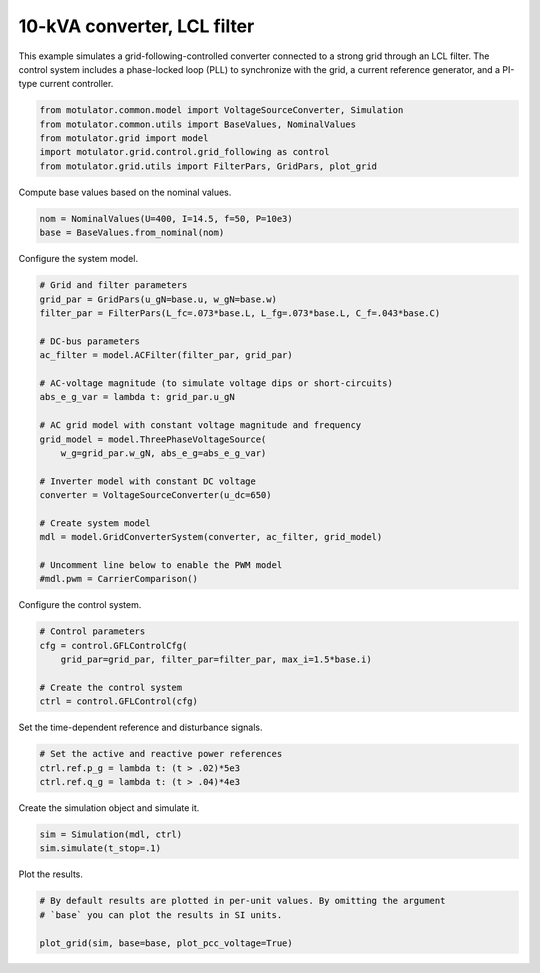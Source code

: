 
.. DO NOT EDIT.
.. THIS FILE WAS AUTOMATICALLY GENERATED BY SPHINX-GALLERY.
.. TO MAKE CHANGES, EDIT THE SOURCE PYTHON FILE:
.. "auto_examples/grid_following/plot_gfl_lcl_10kva.py"
.. LINE NUMBERS ARE GIVEN BELOW.

.. only:: html

    .. note::
        :class: sphx-glr-download-link-note

        :ref:`Go to the end <sphx_glr_download_auto_examples_grid_following_plot_gfl_lcl_10kva.py>`
        to download the full example code.

.. rst-class:: sphx-glr-example-title

.. _sphx_glr_auto_examples_grid_following_plot_gfl_lcl_10kva.py:


10-kVA converter, LCL filter
============================
    
This example simulates a grid-following-controlled converter connected to a
strong grid through an LCL filter. The control system includes a phase-locked
loop (PLL) to synchronize with the grid, a current reference generator, and a
PI-type current controller.

.. GENERATED FROM PYTHON SOURCE LINES 13-19

.. code-block:: Python

    from motulator.common.model import VoltageSourceConverter, Simulation
    from motulator.common.utils import BaseValues, NominalValues
    from motulator.grid import model
    import motulator.grid.control.grid_following as control
    from motulator.grid.utils import FilterPars, GridPars, plot_grid








.. GENERATED FROM PYTHON SOURCE LINES 20-21

Compute base values based on the nominal values.

.. GENERATED FROM PYTHON SOURCE LINES 21-25

.. code-block:: Python


    nom = NominalValues(U=400, I=14.5, f=50, P=10e3)
    base = BaseValues.from_nominal(nom)








.. GENERATED FROM PYTHON SOURCE LINES 26-27

Configure the system model.

.. GENERATED FROM PYTHON SOURCE LINES 27-51

.. code-block:: Python


    # Grid and filter parameters
    grid_par = GridPars(u_gN=base.u, w_gN=base.w)
    filter_par = FilterPars(L_fc=.073*base.L, L_fg=.073*base.L, C_f=.043*base.C)

    # DC-bus parameters
    ac_filter = model.ACFilter(filter_par, grid_par)

    # AC-voltage magnitude (to simulate voltage dips or short-circuits)
    abs_e_g_var = lambda t: grid_par.u_gN

    # AC grid model with constant voltage magnitude and frequency
    grid_model = model.ThreePhaseVoltageSource(
        w_g=grid_par.w_gN, abs_e_g=abs_e_g_var)

    # Inverter model with constant DC voltage
    converter = VoltageSourceConverter(u_dc=650)

    # Create system model
    mdl = model.GridConverterSystem(converter, ac_filter, grid_model)

    # Uncomment line below to enable the PWM model
    #mdl.pwm = CarrierComparison()








.. GENERATED FROM PYTHON SOURCE LINES 52-53

Configure the control system.

.. GENERATED FROM PYTHON SOURCE LINES 53-61

.. code-block:: Python


    # Control parameters
    cfg = control.GFLControlCfg(
        grid_par=grid_par, filter_par=filter_par, max_i=1.5*base.i)

    # Create the control system
    ctrl = control.GFLControl(cfg)








.. GENERATED FROM PYTHON SOURCE LINES 62-63

Set the time-dependent reference and disturbance signals.

.. GENERATED FROM PYTHON SOURCE LINES 63-68

.. code-block:: Python


    # Set the active and reactive power references
    ctrl.ref.p_g = lambda t: (t > .02)*5e3
    ctrl.ref.q_g = lambda t: (t > .04)*4e3








.. GENERATED FROM PYTHON SOURCE LINES 69-70

Create the simulation object and simulate it.

.. GENERATED FROM PYTHON SOURCE LINES 70-74

.. code-block:: Python


    sim = Simulation(mdl, ctrl)
    sim.simulate(t_stop=.1)








.. GENERATED FROM PYTHON SOURCE LINES 75-76

Plot the results.

.. GENERATED FROM PYTHON SOURCE LINES 76-81

.. code-block:: Python


    # By default results are plotted in per-unit values. By omitting the argument
    # `base` you can plot the results in SI units.

    plot_grid(sim, base=base, plot_pcc_voltage=True)



.. rst-class:: sphx-glr-horizontal


    *

      .. image-sg:: /auto_examples/grid_following/images/sphx_glr_plot_gfl_lcl_10kva_001.png
         :alt: plot gfl lcl 10kva
         :srcset: /auto_examples/grid_following/images/sphx_glr_plot_gfl_lcl_10kva_001.png
         :class: sphx-glr-multi-img

    *

      .. image-sg:: /auto_examples/grid_following/images/sphx_glr_plot_gfl_lcl_10kva_002.png
         :alt: plot gfl lcl 10kva
         :srcset: /auto_examples/grid_following/images/sphx_glr_plot_gfl_lcl_10kva_002.png
         :class: sphx-glr-multi-img






.. rst-class:: sphx-glr-timing

   **Total running time of the script:** (0 minutes 1.350 seconds)


.. _sphx_glr_download_auto_examples_grid_following_plot_gfl_lcl_10kva.py:

.. only:: html

  .. container:: sphx-glr-footer sphx-glr-footer-example

    .. container:: sphx-glr-download sphx-glr-download-jupyter

      :download:`Download Jupyter notebook: plot_gfl_lcl_10kva.ipynb <plot_gfl_lcl_10kva.ipynb>`

    .. container:: sphx-glr-download sphx-glr-download-python

      :download:`Download Python source code: plot_gfl_lcl_10kva.py <plot_gfl_lcl_10kva.py>`

    .. container:: sphx-glr-download sphx-glr-download-zip

      :download:`Download zipped: plot_gfl_lcl_10kva.zip <plot_gfl_lcl_10kva.zip>`


.. only:: html

 .. rst-class:: sphx-glr-signature

    `Gallery generated by Sphinx-Gallery <https://sphinx-gallery.github.io>`_
